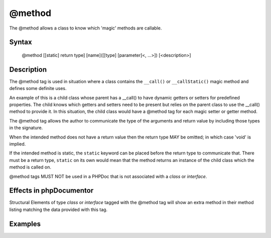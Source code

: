 @method
=======

The @method allows a class to know which 'magic' methods are callable.

Syntax
------

    @method [[static] return type] [name]([[type] [parameter]<, ...>]) [<description>]

Description
-----------

The @method tag is used in situation where a class contains the ``__call()``
or ``__callStatic()`` magic method and defines some definite uses.

An example of this is a child class whose parent has a __call() to have dynamic
getters or setters for predefined properties. The child knows which getters and
setters need to be present but relies on the parent class to use the __call()
method to provide it. In this situation, the child class would have a @method
tag for each magic setter or getter method.

The @method tag allows the author to communicate the type of the arguments and
return value by including those types in the signature.

When the intended method does not have a return value then the return type MAY
be omitted; in which case 'void' is implied.

If the intended method is static, the ``static`` keyword can be placed before
the return type to communicate that.
There must be a return type, ``static`` on its own would mean that the method
returns an instance of the child class which the method is called on.

@method tags MUST NOT be used in a PHPDoc that is not associated with
a *class* or *interface*.

Effects in phpDocumentor
------------------------

Structural Elements of type *class* or *interface* tagged with the
@method tag will show an extra method in their method listing matching the
data provided with this tag.

Examples
--------

.. code-block:: php
   :linenos:

    class Parent
    {
        public function __call()
        {
            <...>
        }
    }

    /**
     * @method string getString()
     * @method void setInteger(integer $integer)
     * @method setString(integer $integer)
     * @method static string staticGetter()
     */
    class Child extends Parent
    {
        <...>
    }

